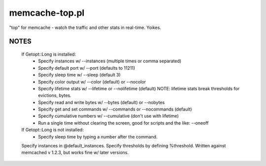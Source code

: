 memcache-top.pl
===============

"top" for memcache - watch the traffic and other stats in real-time.  Yoikes.

NOTES
-----

   If Getopt::Long is installed:
     - Specify instances w/ --instances (multiple times or comma separated)
     - Specify default port w/ --port (defaults to 11211)
     - Specify sleep time w/ --sleep (default 3)
     - Specify color output w/ --color (default) or --nocolor
     - Specify lifetime stats w/ --lifetime or --nolifetime (default)
       NOTE: lifetime stats break thresholds for evictions, bytes.
     - Specify read and write bytes w/ --bytes (default) or --nobytes
     - Specify get and set commands w/ --commands or --nocommands (default)
     - Specify cumulative numbers w/ --cumulative (don't use with lifetime)
     - Run a single time without clearing the screen, good for scripts and
       the like: --oneoff

   If Getopt::Long is not installed:
     - Specify sleep time by typing a number after the command.
   Specify instances in @default_instances.
   Specify thresholds by defining %threshold.
   Written against memcached v 1.2.3, but works fine w/ later versions.
